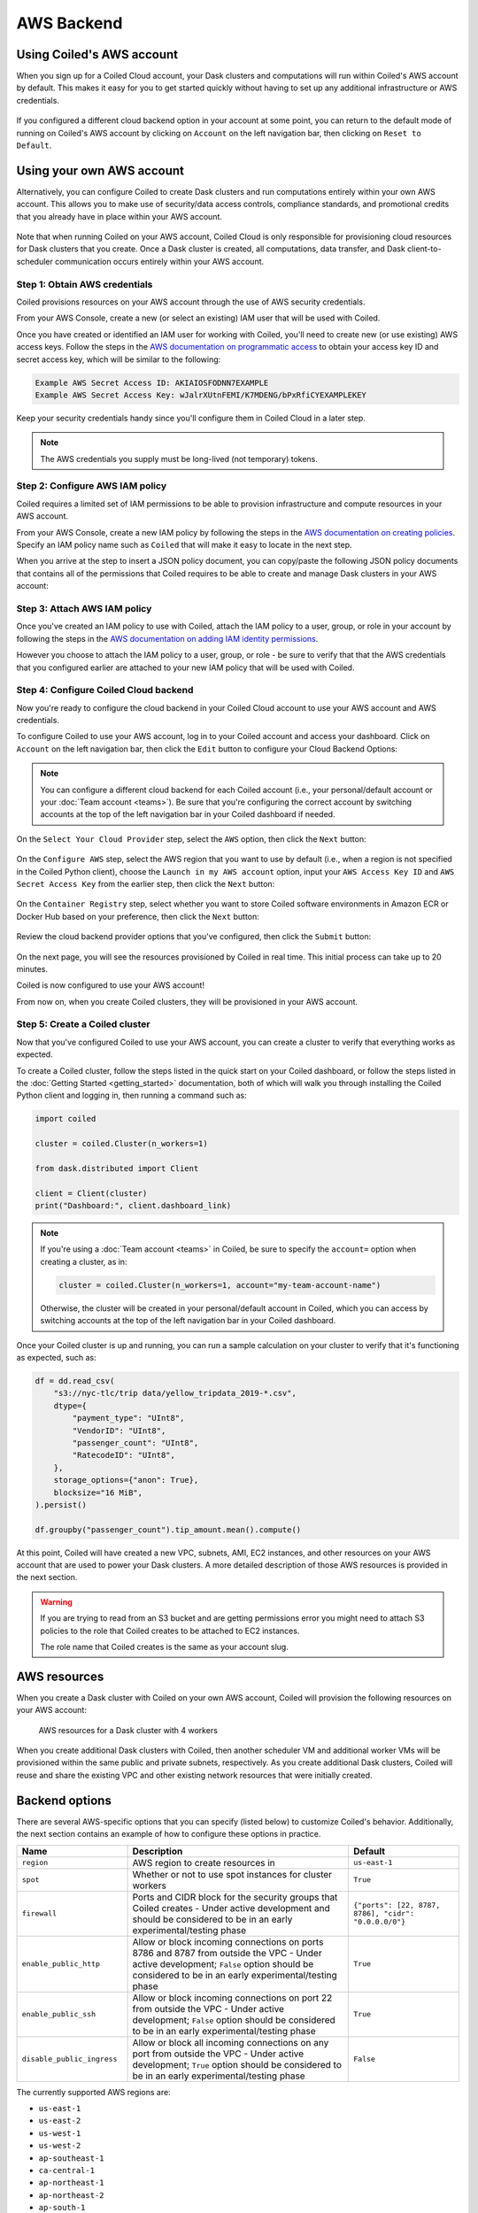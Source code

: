AWS Backend
===========

Using Coiled's AWS account
--------------------------

When you sign up for a Coiled Cloud account, your Dask clusters and computations
will run within Coiled's AWS account by default. This makes it easy for you to
get started quickly without having to set up any additional infrastructure or
AWS credentials.

.. figure:: images/backend-coiled-aws-vm.png
   :width: 100%

If you configured a different cloud backend option in your account at some
point, you can return to the default mode of running on Coiled's AWS account by
clicking on ``Account`` on the left navigation bar, then clicking on
``Reset to Default``.

.. figure:: images/cloud-backend-reset.png
   :width: 100%


Using your own AWS account
--------------------------

Alternatively, you can configure Coiled to create Dask clusters and run
computations entirely within your own AWS account. This allows you to make use
of security/data access controls, compliance standards, and promotional credits
that you already have in place within your AWS account.

.. figure:: images/backend-external-aws-vm.png
   :width: 100%

Note that when running Coiled on your AWS account, Coiled Cloud is only
responsible for provisioning cloud resources for Dask clusters that you create.
Once a Dask cluster is created, all computations, data transfer, and Dask
client-to-scheduler communication occurs entirely within your AWS account.

Step 1: Obtain AWS credentials
^^^^^^^^^^^^^^^^^^^^^^^^^^^^^^

Coiled provisions resources on your AWS account through the use of AWS security
credentials.

From your AWS Console, create a new (or select an existing) IAM user that will
be used with Coiled.

Once you have created or identified an IAM user for working with Coiled, you'll
need to create new (or use existing) AWS access keys. Follow the steps in the
`AWS documentation on programmatic access <https://docs.aws.amazon.com/general/latest/gr/aws-sec-cred-types.html#access-keys-and-secret-access-keys>`_
to obtain your access key ID and secret access key, which will be similar to the
following:

.. code-block:: text

   Example AWS Secret Access ID: AKIAIOSFODNN7EXAMPLE
   Example AWS Secret Access Key: wJalrXUtnFEMI/K7MDENG/bPxRfiCYEXAMPLEKEY

Keep your security credentials handy since you'll configure them in Coiled Cloud
in a later step.

.. note::

    The AWS credentials you supply must be long-lived (not temporary) tokens.


Step 2: Configure AWS IAM policy
^^^^^^^^^^^^^^^^^^^^^^^^^^^^^^^^

Coiled requires a limited set of IAM permissions to be able to provision
infrastructure and compute resources in your AWS account.

From your AWS Console, create a new IAM policy by following the steps in the
`AWS documentation on creating policies <https://docs.aws.amazon.com/IAM/latest/UserGuide/access_policies_create-console.html#access_policies_create-json-editor>`_.
Specify an IAM policy name such as ``Coiled`` that will make it easy to locate
in the next step.

When you arrive at the step to insert a JSON policy document, you can copy/paste
the following JSON policy documents that contains all of the permissions that
Coiled requires to be able to create and manage Dask clusters in your AWS
account:

.. dropdown:: AWS IAM Setup policy document (JSON)

  .. literalinclude:: ../../../../backends/policy/aws-required-policy-setup.json
    :language: json

.. dropdown:: AWS IAM Ongoing policy document (JSON)

  .. literalinclude:: ../../../../backends/policy/aws-required-policy-ongoing.json
    :language: json


Step 3: Attach AWS IAM policy
^^^^^^^^^^^^^^^^^^^^^^^^^^^^^

Once you've created an IAM policy to use with Coiled, attach the IAM policy to a
user, group, or role in your account by following the steps in the
`AWS documentation on adding IAM identity permissions <https://docs.aws.amazon.com/IAM/latest/UserGuide/access_policies_manage-attach-detach.html#add-policies-console>`__.

However you choose to attach the IAM policy to a user, group, or role - be sure
to verify that that the AWS credentials that you configured earlier are attached
to your new IAM policy that will be used with Coiled.


Step 4: Configure Coiled Cloud backend
^^^^^^^^^^^^^^^^^^^^^^^^^^^^^^^^^^^^^^

Now you're ready to configure the cloud backend in your Coiled Cloud account to
use your AWS account and AWS credentials.

To configure Coiled to use your AWS account, log in to your Coiled account and
access your dashboard. Click on ``Account`` on the left navigation bar, then
click the ``Edit`` button to configure your Cloud Backend Options:

.. figure:: images/cloud-backend-options.png
   :width: 100%

.. note::

   You can configure a different cloud backend for each Coiled account (i.e.,
   your personal/default account or your :doc:`Team account <teams>`). Be sure
   that you're configuring the correct account by switching accounts at the top
   of the left navigation bar in your Coiled dashboard if needed.

On the ``Select Your Cloud Provider`` step, select the ``AWS`` option, then
click the ``Next`` button:

.. figure:: images/cloud-backend-provider.png
   :width: 100%

On the ``Configure AWS`` step, select the AWS region that you want to use by
default (i.e., when a region is not specified in the Coiled Python client),
choose the ``Launch in my AWS account`` option, input your ``AWS Access Key ID``
and ``AWS Secret Access Key`` from the earlier step, then click the ``Next``
button:

.. figure:: images/cloud-backend-credentials.png
   :width: 100%

On the ``Container Registry`` step, select whether you want to store Coiled
software environments in Amazon ECR or Docker Hub based on your preference, then
click the ``Next`` button:

.. figure:: images/cloud-backend-registry.png
   :width: 100%

Review the cloud backend provider options that you've configured, then click
the ``Submit`` button:

.. figure:: images/cloud-backend-review.png
   :width: 100%

On the next page, you will see the resources provisioned by Coiled in real time.
This initial process can take up to 20 minutes.

Coiled is now configured to use your AWS account!

From now on, when you create Coiled clusters, they will be provisioned in your
AWS account.


Step 5: Create a Coiled cluster
^^^^^^^^^^^^^^^^^^^^^^^^^^^^^^^

Now that you've configured Coiled to use your AWS account, you can create a
cluster to verify that everything works as expected.

To create a Coiled cluster, follow the steps listed in the quick start on your
Coiled dashboard, or follow the steps listed in the
:doc:`Getting Started <getting_started>` documentation, both of which will walk
you through installing the Coiled Python client and logging in, then running a
command such as:

.. code-block:: python

   import coiled

   cluster = coiled.Cluster(n_workers=1)

   from dask.distributed import Client

   client = Client(cluster)
   print("Dashboard:", client.dashboard_link)

.. note::

  If you're using a :doc:`Team account <teams>` in Coiled, be sure to specify
  the ``account=`` option when creating a cluster, as in:

  .. code-block:: python

     cluster = coiled.Cluster(n_workers=1, account="my-team-account-name")

  Otherwise, the cluster will be created in your personal/default account in
  Coiled, which you can access by switching accounts at the top of the left
  navigation bar in your Coiled dashboard.

Once your Coiled cluster is up and running, you can run a sample calculation on
your cluster to verify that it's functioning as expected, such as:

.. code-block:: python

   df = dd.read_csv(
       "s3://nyc-tlc/trip data/yellow_tripdata_2019-*.csv",
       dtype={
           "payment_type": "UInt8",
           "VendorID": "UInt8",
           "passenger_count": "UInt8",
           "RatecodeID": "UInt8",
       },
       storage_options={"anon": True},
       blocksize="16 MiB",
   ).persist()

   df.groupby("passenger_count").tip_amount.mean().compute()

At this point, Coiled will have created a new VPC, subnets, AMI, EC2 instances,
and other resources on your AWS account that are used to power your Dask
clusters. A more detailed description of those AWS resources is provided in the
next section.

.. warning::

  If you are trying to read from an S3 bucket and are getting permissions error
  you might need to attach S3 policies to the role that Coiled creates to be
  attached to EC2 instances.

  The role name that Coiled creates is the same as your account slug.


AWS resources
-------------

When you create a Dask cluster with Coiled on your own AWS account, Coiled will
provision the following resources on your AWS account:

.. figure:: images/backend-coiled-aws-architecture.png
   :width: 90%

   AWS resources for a Dask cluster with 4 workers

When you create additional Dask clusters with Coiled, then another scheduler VM
and additional worker VMs will be provisioned within the same public and private
subnets, respectively. As you create additional Dask clusters, Coiled will reuse
and share the existing VPC and other existing network resources that were
initially created.

.. seealso::

  If you encounter any issues when setting up resources, you can use the method
  :meth:`coiled.get_notifications` to have more visibility into this process.
  You might also be interested in reading our
  :doc:`Troubleshooting guide <troubleshooting/visibility_resource_creation>`.

.. seealso::

  You might be interested in reading the tutorial on
  :doc:`How to limit Coiled's access to your AWS resources <tutorials/aws_permissions>`.

  You might be interested in reading the tutorial on
  :doc:`Managing resources created by Coiled <tutorials/resources_created_by_coiled>`.

Backend options
---------------

There are several AWS-specific options that you can specify (listed below) to
customize Coiled's behavior. Additionally, the next section contains an example
of how to configure these options in practice.

.. list-table::
   :widths: 25 50 25
   :header-rows: 1

   * - Name
     - Description
     - Default
   * - ``region``
     - AWS region to create resources in
     - ``us-east-1``
   * - ``spot``
     - Whether or not to use spot instances for cluster workers
     - ``True``
   * - ``firewall``
     - Ports and CIDR block for the security groups that Coiled creates -
       Under active development and should be considered to be in an early experimental/testing phase
     - ``{"ports": [22, 8787, 8786], "cidr": "0.0.0.0/0"}``
   * - ``enable_public_http``
     - Allow or block incoming connections on ports 8786 and 8787 from outside the VPC -
       Under active development; ``False`` option should be considered to be in an early experimental/testing phase
     - ``True``
   * - ``enable_public_ssh``
     - Allow or block incoming connections on port 22 from outside the VPC -
       Under active development; ``False`` option should be considered to be in an early experimental/testing phase
     - ``True``
   * - ``disable_public_ingress``
     - Allow or block all incoming connections on any port from outside the VPC -
       Under active development; ``True`` option should be considered to be in an early experimental/testing phase
     - ``False``

The currently supported AWS regions are:

* ``us-east-1``
* ``us-east-2``
* ``us-west-1``
* ``us-west-2``
* ``ap-southeast-1``
* ``ca-central-1``
* ``ap-northeast-1``
* ``ap-northeast-2``
* ``ap-south-1``
* ``ap-southeast-1``
* ``ap-southeast-2``
* ``eu-central-1``
* ``eu-north-1``
* ``eu-west-1``
* ``eu-west-2``
* ``eu-west-3``
* ``sa-east-1``

.. note::

  Coiled will choose the ``us-east-1`` region by default. If you don't
  wish to use this region, you should provide a different region.

.. _backend_options_example:

Example
^^^^^^^

You can specify backend options directly in Python:

.. code-block::

    import coiled

    cluster = coiled.Cluster(backend_options={"region": "us-west-1"})

Or save them to your :ref:`Coiled configuration file <configuration>`:

.. code-block:: yaml

    # ~/.config/dask/coiled.yaml

    coiled:
      backend-options:
        region: us-west-1

to have them used as the default value for the ``backend_options=`` keyword:

.. code-block::

    import coiled

    cluster = coiled.Cluster()


GPU support
-----------

This backend allows you to run computations with GPU-enabled machines if your
account has access to GPUs. See the :doc:`GPU best practices <gpu>`
documentation for more information on using GPUs with this backend.

Workers currently have access to a single GPU, if you try to create a cluster
with more than one GPU, the cluster will not start, and an error will be
returned.


Coiled logs
-----------

If you are running Coiled on your own AWS account, cluster logs will be saved
within your AWS account. Coiled will use
`CloudWatch <https://docs.aws.amazon.com/AmazonCloudWatch/latest/logs/WhatIsCloudWatchLogs.html>`_
to store logs.

Coiled will create a log group with your account name and add a log stream for
each instances that Coiled creates. These logs will be stored for 30 days.

.. list-table::
   :widths: 50 50
   :header-rows: 1

   * - Log Storage
     - Storage time
   * - ``Cloudwatch``
     - 30 days


Networking
----------

.. warning::

   The features below are currently under active development and should be
   considered to be in an early experimental/testing phase.

When Coiled is configured to run in your own AWS account, you can customize the
security group ingress rules for resources that Coiled creates in your AWS
account.

By default, Dask schedulers created by Coiled will be reachable via ports 22,
8787 and 8786 from any source network. This is consistent with the default
ingress rules that Coiled configures for its AWS security groups:

.. list-table::
   :widths: 25 25 50
   :header-rows: 1

   * - Protocol
     - Port
     - Source
   * - tcp
     - 8787
     - ``0.0.0.0/0``
   * - tcp
     - 8786
     - ``0.0.0.0/0``
   * - tcp
     - 22
     - ``0.0.0.0/0``

.. note::
    Ports 8787 and 8786 are used by the Dask dashboard and Dask protocol respectively.
    Port 22 optionally supports incoming SSH connections to the virtual machine.

Configuring firewall rules
^^^^^^^^^^^^^^^^^^^^^^^^^^

.. warning::

   This feature is currently under active development and should be considered
   to be in an early experimental/testing phase.

While allowing incoming connections on the default Dask ports from any source
network is convenient, you might want to configure additional security measures
by restricting incoming connections. This can be done by using
:meth:`coiled.set_backend_options` or by using the ``backend_options``.
